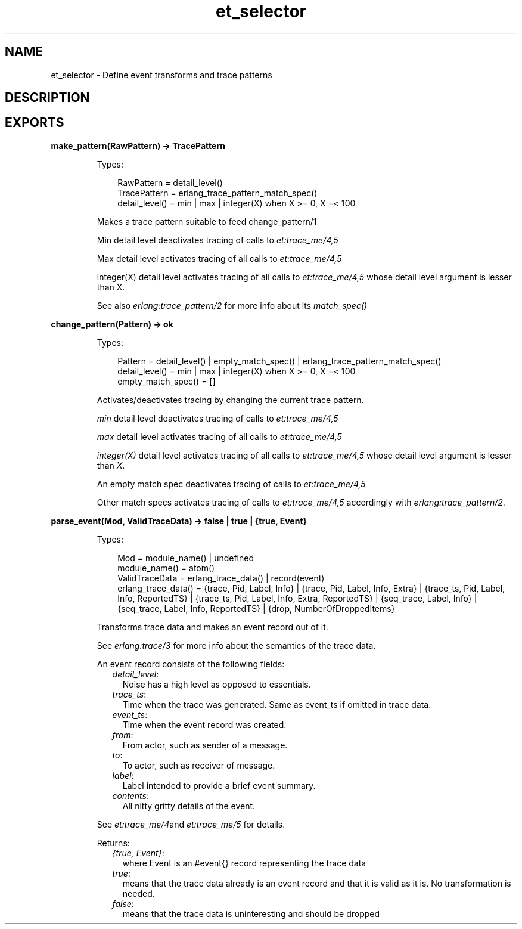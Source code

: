.TH et_selector 3 "et 1.6.3" "Ericsson AB" "Erlang Module Definition"
.SH NAME
et_selector \- Define event transforms and trace patterns
.SH DESCRIPTION
.LP

.SH EXPORTS
.LP
.B
make_pattern(RawPattern) -> TracePattern
.br
.RS
.LP
Types:

.RS 3
RawPattern = detail_level()
.br
TracePattern = erlang_trace_pattern_match_spec()
.br
detail_level() = min | max | integer(X) when X >= 0, X =< 100
.br
.RE
.RE
.RS
.LP
Makes a trace pattern suitable to feed change_pattern/1
.LP
Min detail level deactivates tracing of calls to \fIet:trace_me/4,5\fR\&
.LP
Max detail level activates tracing of all calls to \fIet:trace_me/4,5\fR\&
.LP
integer(X) detail level activates tracing of all calls to \fIet:trace_me/4,5\fR\& whose detail level argument is lesser than X\&.
.LP
See also \fIerlang:trace_pattern/2\fR\& for more info about its \fImatch_spec()\fR\&
.RE
.LP
.B
change_pattern(Pattern) -> ok
.br
.RS
.LP
Types:

.RS 3
Pattern = detail_level() | empty_match_spec() | erlang_trace_pattern_match_spec()
.br
detail_level() = min | max | integer(X) when X >= 0, X =< 100
.br
empty_match_spec() = [] 
.br
.RE
.RE
.RS
.LP
Activates/deactivates tracing by changing the current trace pattern\&.
.LP
\fImin\fR\& detail level deactivates tracing of calls to \fIet:trace_me/4,5\fR\&
.LP
\fImax\fR\& detail level activates tracing of all calls to \fIet:trace_me/4,5\fR\&
.LP
\fIinteger(X)\fR\& detail level activates tracing of all calls to \fIet:trace_me/4,5\fR\& whose detail level argument is lesser than \fIX\fR\&\&.
.LP
An empty match spec deactivates tracing of calls to \fIet:trace_me/4,5\fR\&
.LP
Other match specs activates tracing of calls to \fIet:trace_me/4,5\fR\& accordingly with \fIerlang:trace_pattern/2\fR\&\&.
.RE
.LP
.B
parse_event(Mod, ValidTraceData) -> false | true | {true, Event}
.br
.RS
.LP
Types:

.RS 3
Mod = module_name() | undefined
.br
module_name() = atom()
.br
ValidTraceData = erlang_trace_data() | record(event)
.br
erlang_trace_data() = {trace, Pid, Label, Info} | {trace, Pid, Label, Info, Extra} | {trace_ts, Pid, Label, Info, ReportedTS} | {trace_ts, Pid, Label, Info, Extra, ReportedTS} | {seq_trace, Label, Info} | {seq_trace, Label, Info, ReportedTS} | {drop, NumberOfDroppedItems}
.br
.RE
.RE
.RS
.LP
Transforms trace data and makes an event record out of it\&.
.LP
See \fIerlang:trace/3\fR\& for more info about the semantics of the trace data\&.
.LP
An event record consists of the following fields:
.RS 2
.TP 2
.B
\fIdetail_level\fR\&:
Noise has a high level as opposed to essentials\&.
.TP 2
.B
\fItrace_ts\fR\&:
Time when the trace was generated\&. Same as event_ts if omitted in trace data\&.
.TP 2
.B
\fIevent_ts\fR\&:
Time when the event record was created\&.
.TP 2
.B
\fIfrom\fR\&:
From actor, such as sender of a message\&.
.TP 2
.B
\fIto\fR\&:
To actor, such as receiver of message\&.
.TP 2
.B
\fIlabel\fR\&:
Label intended to provide a brief event summary\&.
.TP 2
.B
\fIcontents\fR\&:
All nitty gritty details of the event\&.
.RE
.LP
See \fIet:trace_me/4\fR\&and \fIet:trace_me/5\fR\& for details\&.
.LP
Returns:
.RS 2
.TP 2
.B
\fI{true, Event}\fR\&:
where Event is an #event{} record representing the trace data
.TP 2
.B
\fItrue\fR\&:
means that the trace data already is an event record and that it is valid as it is\&. No transformation is needed\&.
.TP 2
.B
\fIfalse\fR\&:
means that the trace data is uninteresting and should be dropped
.RE
.RE